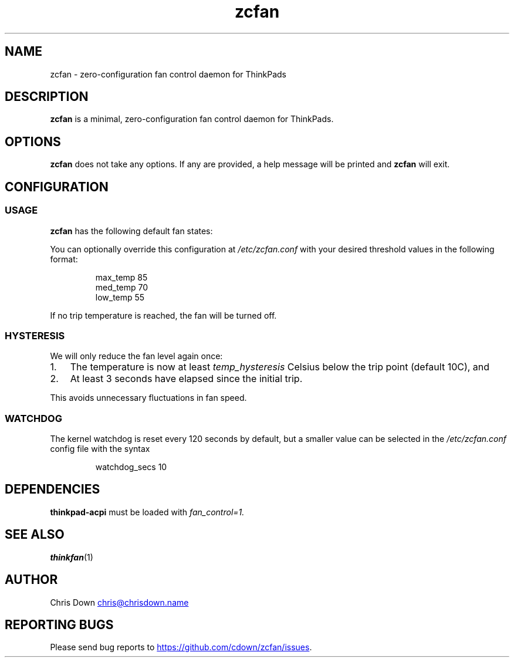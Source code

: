 .TH zcfan 1

.SH NAME
zcfan - zero-configuration fan control daemon for ThinkPads

.SH DESCRIPTION
.B zcfan
is a minimal, zero-configuration fan control daemon for ThinkPads.

.SH OPTIONS
.B zcfan
does not take any options. If any are provided, a help message will be printed
and
.B zcfan
will exit.

.SH CONFIGURATION

.SS USAGE

.B zcfan
has the following default fan states:

.RS
.TS
tab(;);
l l l.
Config name;thinkpad_acpi fan level;Default trip temperature (C)
_
max_temp;7;90
med_temp;4;80
low_temp;1;60
.TE
.RE

You can optionally override this configuration at
.I /etc/zcfan.conf
with your desired threshold values in the following format:

.RS
.EX
max_temp 85
med_temp 70
low_temp 55
.EE
.RE

If no trip temperature is reached, the fan will be turned off.

.SS HYSTERESIS

We will only reduce the fan level again once:
.IP "1." 3
The temperature is now at least
.I temp_hysteresis
Celsius below the trip point (default 10C), and
.IP "2." 3
At least 3 seconds have elapsed since the initial trip.
.PP

This avoids unnecessary fluctuations in fan speed.

.SS WATCHDOG

The kernel watchdog is reset every 120 seconds by default, but a
smaller value can be selected in the
.I /etc/zcfan.conf
config file with the syntax

.RS
.EX
watchdog_secs 10
.EE
.RE

.SH DEPENDENCIES
.B thinkpad-acpi
must be loaded with
.IR fan_control=1.

.SH SEE ALSO
.BR thinkfan (1)

.SH AUTHOR
Chris Down
.MT chris@chrisdown.name
.ME

.SH REPORTING BUGS
Please send bug reports to
.UR https://github.com/cdown/zcfan/issues
.UE .
